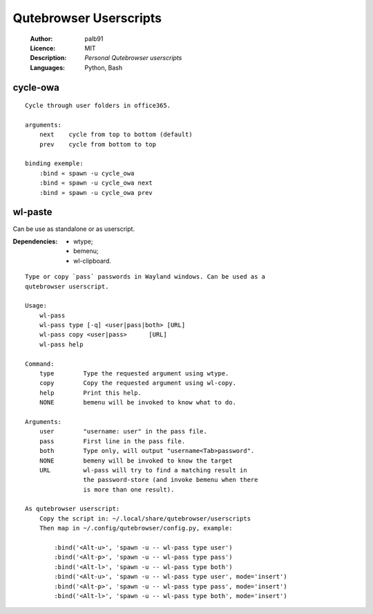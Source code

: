 =======================
Qutebrowser Userscripts
=======================

    :Author:      palb91
    :Licence:     MIT
    :Description: *Personal Qutebrowser userscripts*
    :Languages:   Python, Bash

cycle-owa
=========

::

    Cycle through user folders in office365.

    arguments:
        next    cycle from top to bottom (default)
        prev    cycle from bottom to top

    binding exemple:
        :bind « spawn -u cycle_owa
        :bind « spawn -u cycle_owa next
        :bind » spawn -u cycle_owa prev


wl-paste
========

Can be use as standalone or as userscript.

:Dependencies: - wtype;
               - bemenu;
               - wl-clipboard.

::

    Type or copy `pass` passwords in Wayland windows. Can be used as a
    qutebrowser userscript.

    Usage:
        wl-pass
        wl-pass type [-q] <user|pass|both> [URL]
        wl-pass copy <user|pass>      [URL]
        wl-pass help

    Command:
        type        Type the requested argument using wtype.
        copy        Copy the requested argument using wl-copy.
        help        Print this help.
        NONE        bemenu will be invoked to know what to do.

    Arguments:
        user        "username: user" in the pass file.
        pass        First line in the pass file.
        both        Type only, will output "username<Tab>password".
        NONE        bemeny will be invoked to know the target
        URL         wl-pass will try to find a matching result in
                    the password-store (and invoke bemenu when there
                    is more than one result).

    As qutebrowser userscript:
        Copy the script in: ~/.local/share/qutebrowser/userscripts
        Then map in ~/.config/qutebrowser/config.py, example:

            :bind('<Alt-u>', 'spawn -u -- wl-pass type user')
            :bind('<Alt-p>', 'spawn -u -- wl-pass type pass')
            :bind('<Alt-l>', 'spawn -u -- wl-pass type both')
            :bind('<Alt-u>', 'spawn -u -- wl-pass type user', mode='insert')
            :bind('<Alt-p>', 'spawn -u -- wl-pass type pass', mode='insert')
            :bind('<Alt-l>', 'spawn -u -- wl-pass type both', mode='insert')
